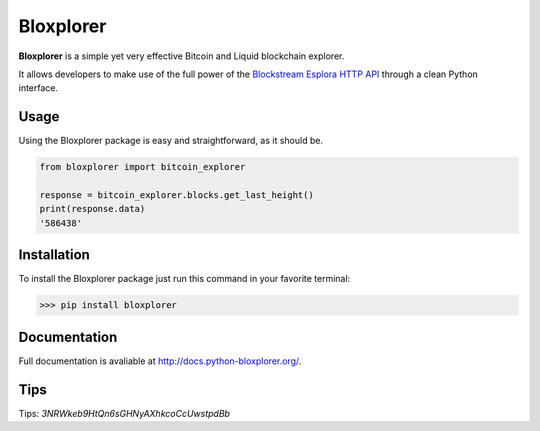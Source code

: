 Bloxplorer
==========

|circle| |version| |MIT license|

**Bloxplorer** is a simple yet very effective Bitcoin and Liquid blockchain explorer.

It allows developers to make use of the full power of the `Blockstream Esplora HTTP API 
<https://github.com/Blockstream/esplora>`_ through a clean Python interface.

Usage
-----

Using the Bloxplorer package is easy and straightforward, as it should be.

.. code-block:: python

    from bloxplorer import bitcoin_explorer

    response = bitcoin_explorer.blocks.get_last_height()
    print(response.data)
    '586438'

Installation
------------

To install the Bloxplorer package just run this command in your favorite terminal:

>>> pip install bloxplorer

Documentation
-------------

Full documentation is avaliable at http://docs.python-bloxplorer.org/.

Tips
----

Tips: `3NRWkeb9HtQn6sGHNyAXhkcoCcUwstpdBb`

.. |circle| image:: https://circleci.com/gh/valinsky/bloxplorer/tree/master.svg?style=svg
    :target: https://circleci.com/gh/valinsky/bloxplorer/tree/master

.. |version| image:: https://img.shields.io/pypi/v/nine?logo=bloxplorer
    :target: https://pypi.org/project/bloxplorer/

.. |MIT license| image:: https://img.shields.io/badge/license-MIT-orange
    :target: https://pypi.org/project/bloxplorer/
